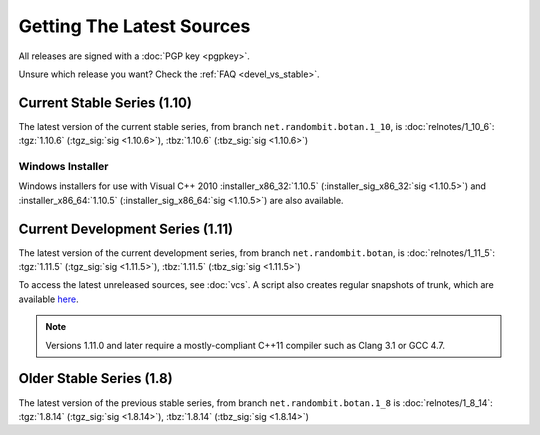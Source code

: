 
Getting The Latest Sources
========================================

All releases are signed with a :doc:`PGP key <pgpkey>`.

Unsure which release you want? Check the :ref:`FAQ <devel_vs_stable>`.

.. only:: not website

   .. note::

      If you are viewing this documentation offline, a more recent
      release `may be available <https://botan.randombit.net/download.html>`_.

Current Stable Series (1.10)
----------------------------------------

The latest version of the current stable series, from branch
``net.randombit.botan.1_10``, is :doc:`relnotes/1_10_6`:
:tgz:`1.10.6` (:tgz_sig:`sig <1.10.6>`),
:tbz:`1.10.6` (:tbz_sig:`sig <1.10.6>`)

Windows Installer
^^^^^^^^^^^^^^^^^^^^^^^^^^^^^^^^^^^^^^^^

Windows installers for use with Visual C++ 2010
:installer_x86_32:`1.10.5` (:installer_sig_x86_32:`sig <1.10.5>`)
and
:installer_x86_64:`1.10.5` (:installer_sig_x86_64:`sig <1.10.5>`)
are also available.

Current Development Series (1.11)
----------------------------------------

The latest version of the current development series, from branch
``net.randombit.botan``, is :doc:`relnotes/1_11_5`:
:tgz:`1.11.5` (:tgz_sig:`sig <1.11.5>`),
:tbz:`1.11.5` (:tbz_sig:`sig <1.11.5>`)

To access the latest unreleased sources, see :doc:`vcs`. A script also
creates regular snapshots of trunk, which are available `here
<https://files.randombit.net/botan/snapshots/>`_.

.. note::

   Versions 1.11.0 and later require a mostly-compliant C++11 compiler
   such as Clang 3.1 or GCC 4.7.

Older Stable Series (1.8)
----------------------------------------

The latest version of the previous stable series, from branch
``net.randombit.botan.1_8`` is :doc:`relnotes/1_8_14`:
:tgz:`1.8.14` (:tgz_sig:`sig <1.8.14>`),
:tbz:`1.8.14` (:tbz_sig:`sig <1.8.14>`)
